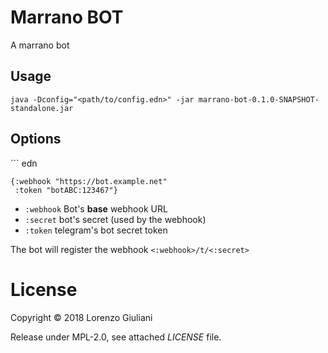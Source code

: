 * Marrano BOT

A marrano bot

** Usage

#+BEGIN_SRC shell
java -Dconfig="<path/to/config.edn>" -jar marrano-bot-0.1.0-SNAPSHOT-standalone.jar
#+END_SRC

** Options

``` edn
#+BEGIN_SRC edn
{:webhook "https://bot.example.net"
 :token "botABC:123467"}
#+END_SRC

- ~:webhook~ Bot's *base* webhook URL
- ~:secret~ bot's secret (used by the webhook)
- ~:token~ telegram's bot secret token

The bot will register the webhook ~<:webhook>/t/<:secret>~

* License

Copyright © 2018 Lorenzo Giuliani

Release under MPL-2.0, see attached [[LICENSE]] file.

